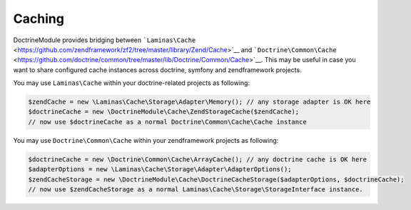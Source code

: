 Caching
=======

DoctrineModule provides bridging between
```Laminas\Cache`` <https://github.com/zendframework/zf2/tree/master/library/Zend/Cache>`__
and
```Doctrine\Common\Cache`` <https://github.com/doctrine/common/tree/master/lib/Doctrine/Common/Cache>`__.
This may be useful in case you want to share configured cache instances
across doctrine, symfony and zendframework projects.

You may use ``Laminas\Cache`` within your doctrine-related projects as
following:

.. code:: php

    $zendCache = new \Laminas\Cache\Storage\Adapter\Memory(); // any storage adapter is OK here
    $doctrineCache = new \DoctrineModule\Cache\ZendStorageCache($zendCache);
    // now use $doctrineCache as a normal Doctrine\Common\Cache\Cache instance

You may use ``Doctrine\Common\Cache`` within your zendframework projects
as following:

.. code:: php

    $doctrineCache = new \Doctrine\Common\Cache\ArrayCache(); // any doctrine cache is OK here
    $adapterOptions = new \Laminas\Cache\Storage\Adapter\AdapterOptions();
    $zendCacheStorage = new \DoctrineModule\Cache\DoctrineCacheStorage($adapterOptions, $doctrineCache);
    // now use $zendCacheStorage as a normal Laminas\Cache\Storage\StorageInterface instance.

